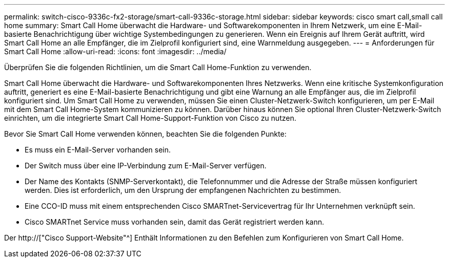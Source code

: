 ---
permalink: switch-cisco-9336c-fx2-storage/smart-call-9336c-storage.html 
sidebar: sidebar 
keywords: cisco smart call,small call home 
summary: Smart Call Home überwacht die Hardware- und Softwarekomponenten in Ihrem Netzwerk, um eine E-Mail-basierte Benachrichtigung über wichtige Systembedingungen zu generieren. Wenn ein Ereignis auf Ihrem Gerät auftritt, wird Smart Call Home an alle Empfänger, die im Zielprofil konfiguriert sind, eine Warnmeldung ausgegeben. 
---
= Anforderungen für Smart Call Home
:allow-uri-read: 
:icons: font
:imagesdir: ../media/


[role="lead"]
Überprüfen Sie die folgenden Richtlinien, um die Smart Call Home-Funktion zu verwenden.

Smart Call Home überwacht die Hardware- und Softwarekomponenten Ihres Netzwerks. Wenn eine kritische Systemkonfiguration auftritt, generiert es eine E-Mail-basierte Benachrichtigung und gibt eine Warnung an alle Empfänger aus, die im Zielprofil konfiguriert sind. Um Smart Call Home zu verwenden, müssen Sie einen Cluster-Netzwerk-Switch konfigurieren, um per E-Mail mit dem Smart Call Home-System kommunizieren zu können. Darüber hinaus können Sie optional Ihren Cluster-Netzwerk-Switch einrichten, um die integrierte Smart Call Home-Support-Funktion von Cisco zu nutzen.

Bevor Sie Smart Call Home verwenden können, beachten Sie die folgenden Punkte:

* Es muss ein E-Mail-Server vorhanden sein.
* Der Switch muss über eine IP-Verbindung zum E-Mail-Server verfügen.
* Der Name des Kontakts (SNMP-Serverkontakt), die Telefonnummer und die Adresse der Straße müssen konfiguriert werden. Dies ist erforderlich, um den Ursprung der empfangenen Nachrichten zu bestimmen.
* Eine CCO-ID muss mit einem entsprechenden Cisco SMARTnet-Servicevertrag für Ihr Unternehmen verknüpft sein.
* Cisco SMARTnet Service muss vorhanden sein, damit das Gerät registriert werden kann.


Der http://["Cisco Support-Website"^] Enthält Informationen zu den Befehlen zum Konfigurieren von Smart Call Home.
